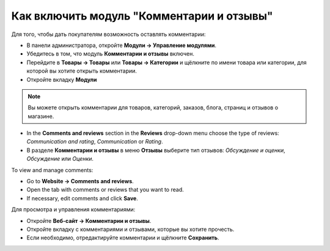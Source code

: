 ******************************************
Как включить модуль "Комментарии и отзывы"
******************************************

Для того, чтобы дать покупателям возможность оставлять комментарии:

* В панели администратора, откройте **Модули → Управление модулями**.

* Убедитесь в том, что модуль **Комментарии и отзывы** включен.

* Перейдите в **Товары → Товары** или **Товары → Категории** и щёлкните по имени товара или категории, для которой вы хотите открыть комментарии.

* Откройте вкладку **Модули**

.. note ::

        Вы можете открыть комментарии для товаров, категорий, заказов, блога, страниц и отзывов о магазине.

*   In the **Comments and reviews** section in the **Reviews** drop-down menu choose the type of reviews: *Communication and rating*, *Communication* or *Rating*.

* В разделе **Комментарии и отзывы** в меню **Отзывы** выберите тип отзывов: *Обсуждение и оценки*, *Обсуждение* или *Оценки*. 

.. image:: img/comments_01.png
	:align: center
	:alt: Редактирование товара

To view and manage comments:

*   Go to **Website → Comments and reviews**.
*   Open the tab with comments or reviews that you want to read.
*   If necessary, edit comments and click **Save**.

Для просмотра и управления комментариями:

* Откройте **Веб-сайт → Комментарии и отзывы**.

* Откройте вкладку с комментариями и отзывами, которые вы хотите прочесть.

* Если необходимо, отредактируйте комментарии и щёлкните **Сохранить**.

.. image:: img/comments_02.png
	:align: center
	:alt: Комментарии и отзывы.
